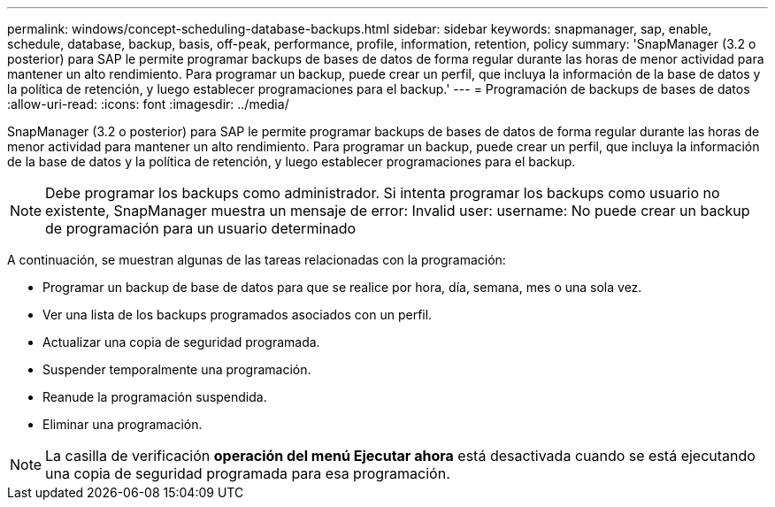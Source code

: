 ---
permalink: windows/concept-scheduling-database-backups.html 
sidebar: sidebar 
keywords: snapmanager, sap, enable, schedule, database, backup, basis, off-peak, performance, profile, information, retention, policy 
summary: 'SnapManager (3.2 o posterior) para SAP le permite programar backups de bases de datos de forma regular durante las horas de menor actividad para mantener un alto rendimiento. Para programar un backup, puede crear un perfil, que incluya la información de la base de datos y la política de retención, y luego establecer programaciones para el backup.' 
---
= Programación de backups de bases de datos
:allow-uri-read: 
:icons: font
:imagesdir: ../media/


[role="lead"]
SnapManager (3.2 o posterior) para SAP le permite programar backups de bases de datos de forma regular durante las horas de menor actividad para mantener un alto rendimiento. Para programar un backup, puede crear un perfil, que incluya la información de la base de datos y la política de retención, y luego establecer programaciones para el backup.


NOTE: Debe programar los backups como administrador. Si intenta programar los backups como usuario no existente, SnapManager muestra un mensaje de error: Invalid user: username: No puede crear un backup de programación para un usuario determinado

A continuación, se muestran algunas de las tareas relacionadas con la programación:

* Programar un backup de base de datos para que se realice por hora, día, semana, mes o una sola vez.
* Ver una lista de los backups programados asociados con un perfil.
* Actualizar una copia de seguridad programada.
* Suspender temporalmente una programación.
* Reanude la programación suspendida.
* Eliminar una programación.



NOTE: La casilla de verificación *operación del menú Ejecutar ahora* está desactivada cuando se está ejecutando una copia de seguridad programada para esa programación.
